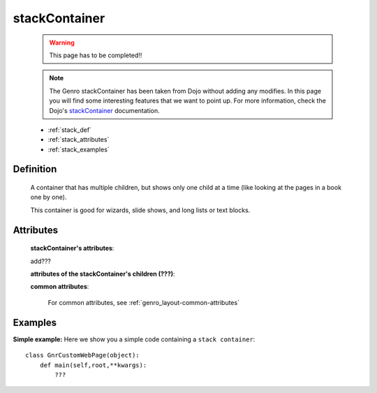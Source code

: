 .. _genro_stackcontainer:

==============
stackContainer
==============

    .. warning:: This page has to be completed!!
    
    .. note:: The Genro stackContainer has been taken from Dojo without adding any modifies. In this page you will find some interesting features that we want to point up. For more information, check the Dojo's stackContainer_ documentation.

    .. _stackContainer: http://docs.dojocampus.org/dijit/layout/StackContainer

    * :ref:`stack_def`
    * :ref:`stack_attributes`
    * :ref:`stack_examples`

.. _stack_def:

Definition
==========
    
    .. method:: pane.stackContainer([**kwargs])

    A container that has multiple children, but shows only one child at a time (like looking at the pages in a book one by one).

    This container is good for wizards, slide shows, and long lists or text blocks.

.. _stack_attributes:

Attributes
==========

    **stackContainer's attributes**:
    
    add???
    
    **attributes of the stackContainer's children (???)**:
    
    **common attributes**:
    
        For common attributes, see :ref:`genro_layout-common-attributes`

.. _stack_examples:

Examples
========

**Simple example:** Here we show you a simple code containing a ``stack container``::

    class GnrCustomWebPage(object):
        def main(self,root,**kwargs):
            ???
            